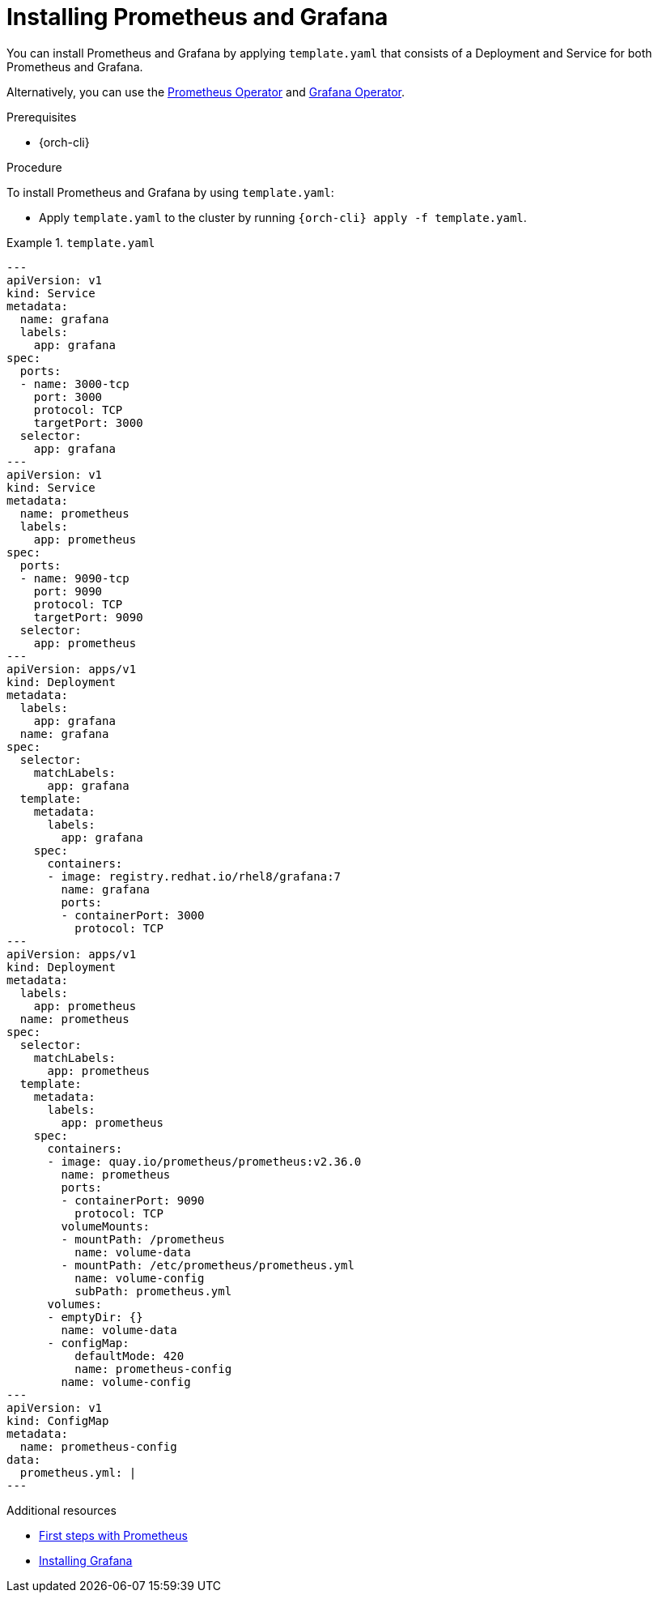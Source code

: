 :_content-type: PROCEDURE
:navtitle: Installing Prometheus and Grafana
:description: Installing Prometheus and Grafana
:keywords: prometheus, grafana
//:page-aliases:

:parent-context-of-monitoring-the-dev-workspace-operator: {context}

[id="installing-prometheus-and-grafana"]
= Installing Prometheus and Grafana

You can install Prometheus and Grafana by applying `template.yaml` that consists of a Deployment and Service for both Prometheus and Grafana.

Alternatively, you can use the link:https://github.com/prometheus-operator/prometheus-operator[Prometheus Operator] and link:https://github.com/grafana-operator/grafana-operator[Grafana Operator].

.Prerequisites

* {orch-cli}

.Procedure

To install Prometheus and Grafana by using `template.yaml`:

* Apply `template.yaml` to the cluster by running `{orch-cli} apply -f template.yaml`.

.`template.yaml`
====
[source,yaml,subs="+attributes"]
----
---
apiVersion: v1
kind: Service
metadata:
  name: grafana
  labels:
    app: grafana
spec:
  ports:
  - name: 3000-tcp
    port: 3000
    protocol: TCP
    targetPort: 3000
  selector:
    app: grafana
---
apiVersion: v1
kind: Service
metadata:
  name: prometheus
  labels:
    app: prometheus
spec:
  ports:
  - name: 9090-tcp
    port: 9090
    protocol: TCP
    targetPort: 9090
  selector:
    app: prometheus
---
apiVersion: apps/v1
kind: Deployment
metadata:
  labels:
    app: grafana
  name: grafana
spec:
  selector:
    matchLabels:
      app: grafana
  template:
    metadata:
      labels:
        app: grafana
    spec:
      containers:
      - image: registry.redhat.io/rhel8/grafana:7
        name: grafana
        ports:
        - containerPort: 3000
          protocol: TCP
---
apiVersion: apps/v1
kind: Deployment
metadata:
  labels:
    app: prometheus
  name: prometheus
spec:
  selector:
    matchLabels:
      app: prometheus
  template:
    metadata:
      labels:
        app: prometheus
    spec:
      containers:
      - image: quay.io/prometheus/prometheus:v2.36.0
        name: prometheus
        ports:
        - containerPort: 9090
          protocol: TCP
        volumeMounts:
        - mountPath: /prometheus
          name: volume-data
        - mountPath: /etc/prometheus/prometheus.yml
          name: volume-config
          subPath: prometheus.yml
      volumes:
      - emptyDir: {}
        name: volume-data
      - configMap:
          defaultMode: 420
          name: prometheus-config
        name: volume-config
---
apiVersion: v1
kind: ConfigMap
metadata:
  name: prometheus-config
data:
  prometheus.yml: |
---
----
====

.Additional resources
* link:https://prometheus.io/docs/introduction/first_steps/[First steps with Prometheus]
* link:https://grafana.com/docs/grafana/latest/installation/kubernetes/[Installing Grafana]
